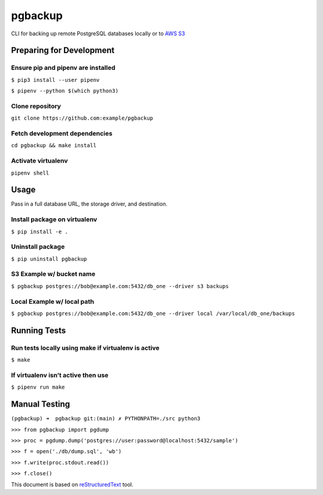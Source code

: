 ========
pgbackup
========

CLI for backing up remote PostgreSQL databases locally or to `AWS S3 <https://aws.amazon.com/fr/s3/>`_


Preparing for Development
=========================

Ensure pip and pipenv are installed
-----------------------------------

``$ pip3 install --user pipenv``

``$ pipenv --python $(which python3)``

Clone repository
----------------
   
``git clone https://github.com:example/pgbackup``

Fetch development dependencies
-----------------------------------------------------
   
``cd pgbackup && make install``

Activate virtualenv
-------------------
   
``pipenv shell``


Usage
=====

Pass in a full database URL, the storage driver, and destination.

Install package on virtualenv
-----------------------------

``$ pip install -e .``

Uninstall package
-----------------

``$ pip uninstall pgbackup``

S3 Example w/ bucket name
--------------------------

``$ pgbackup postgres://bob@example.com:5432/db_one --driver s3 backups``

Local Example w/ local path
---------------------------

``$ pgbackup postgres://bob@example.com:5432/db_one --driver local /var/local/db_one/backups``


Running Tests
=============

Run tests locally using make if virtualenv is active
----------------------------------------------------

``$ make``

If virtualenv isn’t active then use
-----------------------------------

``$ pipenv run make``


Manual Testing
==============

``(pgbackup) ➜  pgbackup git:(main) ✗ PYTHONPATH=./src python3``

``>>> from pgbackup import pgdump``

``>>> proc = pgdump.dump('postgres://user:password@localhost:5432/sample')``

``>>> f = open('./db/dump.sql', 'wb')``

``>>> f.write(proc.stdout.read())``

``>>> f.close()``

This document is based on `reStructuredText <https://docutils.sourceforge.io>`_ tool.